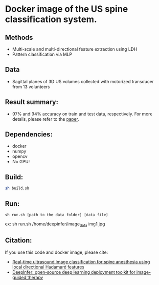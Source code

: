 #+AUTHOR: Mehran Pesteie
#+EMAIL: mehranp at ece (dot) ubc (dot) ca
#+OPTIONS: toc:nil

* Docker image of the US spine classification system.
** Methods
- Multi-scale and multi-directional feature extraction using LDH
- Pattern classification via MLP
** Data
- Sagittal planes of 3D US volumes collected with motorized transducer from 13 volunteers
** Result summary:
- 97% and 94% accuracy on train and test data, respectively. For more details, please refer to the [[http://link.springer.com/article/10.1007/s11548-015-1202-5][paper]].
** Dependencies:
- docker
- numpy
- opencv
- No GPU!
** Build:

#+BEGIN_SRC bash
sh build.sh
#+END_SRC

** Run:
#+BEGIN_SRC 
sh run.sh [path to the data folder] [data file]
#+END_SRC

ex: sh run.sh /home/deepinfer/image_data img1.jpg
** Citation:
If you use this code and docker image, please cite:
- [[http://link.springer.com/article/10.1007/s11548-015-1202-5][Real-time ultrasound image classification for spine anesthesia using local directional Hadamard features]]
- [[http://proceedings.spiedigitallibrary.org/proceeding.aspx?articleid%3D2609162][DeepInfer: open-source deep learning deployment toolkit for image-guided therapy]]
